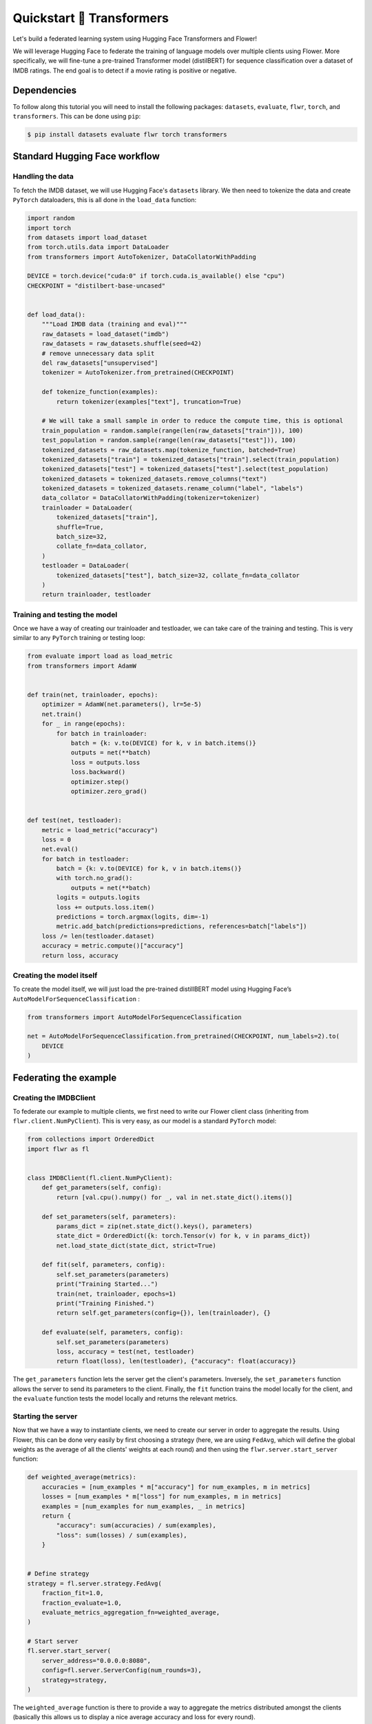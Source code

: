 .. _quickstart-huggingface:

###########################
 Quickstart 🤗 Transformers
###########################

.. meta::
   :description: Check out this Federating Learning quickstart tutorial for using Flower with HuggingFace Transformers in order to fine-tune an LLM.

Let's build a federated learning system using Hugging Face Transformers
and Flower!

We will leverage Hugging Face to federate the training of language
models over multiple clients using Flower. More specifically, we will
fine-tune a pre-trained Transformer model (distilBERT) for sequence
classification over a dataset of IMDB ratings. The end goal is to detect
if a movie rating is positive or negative.

**************
 Dependencies
**************

To follow along this tutorial you will need to install the following
packages: ``datasets``, ``evaluate``, ``flwr``, ``torch``, and
``transformers``. This can be done using ``pip``:

.. code:: shell

   $ pip install datasets evaluate flwr torch transformers

********************************
 Standard Hugging Face workflow
********************************

Handling the data
=================

To fetch the IMDB dataset, we will use Hugging Face's ``datasets``
library. We then need to tokenize the data and create ``PyTorch``
dataloaders, this is all done in the ``load_data`` function:

.. code:: python

   import random
   import torch
   from datasets import load_dataset
   from torch.utils.data import DataLoader
   from transformers import AutoTokenizer, DataCollatorWithPadding

   DEVICE = torch.device("cuda:0" if torch.cuda.is_available() else "cpu")
   CHECKPOINT = "distilbert-base-uncased"


   def load_data():
       """Load IMDB data (training and eval)"""
       raw_datasets = load_dataset("imdb")
       raw_datasets = raw_datasets.shuffle(seed=42)
       # remove unnecessary data split
       del raw_datasets["unsupervised"]
       tokenizer = AutoTokenizer.from_pretrained(CHECKPOINT)

       def tokenize_function(examples):
           return tokenizer(examples["text"], truncation=True)

       # We will take a small sample in order to reduce the compute time, this is optional
       train_population = random.sample(range(len(raw_datasets["train"])), 100)
       test_population = random.sample(range(len(raw_datasets["test"])), 100)
       tokenized_datasets = raw_datasets.map(tokenize_function, batched=True)
       tokenized_datasets["train"] = tokenized_datasets["train"].select(train_population)
       tokenized_datasets["test"] = tokenized_datasets["test"].select(test_population)
       tokenized_datasets = tokenized_datasets.remove_columns("text")
       tokenized_datasets = tokenized_datasets.rename_column("label", "labels")
       data_collator = DataCollatorWithPadding(tokenizer=tokenizer)
       trainloader = DataLoader(
           tokenized_datasets["train"],
           shuffle=True,
           batch_size=32,
           collate_fn=data_collator,
       )
       testloader = DataLoader(
           tokenized_datasets["test"], batch_size=32, collate_fn=data_collator
       )
       return trainloader, testloader

Training and testing the model
==============================

Once we have a way of creating our trainloader and testloader, we can
take care of the training and testing. This is very similar to any
``PyTorch`` training or testing loop:

.. code:: python

   from evaluate import load as load_metric
   from transformers import AdamW


   def train(net, trainloader, epochs):
       optimizer = AdamW(net.parameters(), lr=5e-5)
       net.train()
       for _ in range(epochs):
           for batch in trainloader:
               batch = {k: v.to(DEVICE) for k, v in batch.items()}
               outputs = net(**batch)
               loss = outputs.loss
               loss.backward()
               optimizer.step()
               optimizer.zero_grad()


   def test(net, testloader):
       metric = load_metric("accuracy")
       loss = 0
       net.eval()
       for batch in testloader:
           batch = {k: v.to(DEVICE) for k, v in batch.items()}
           with torch.no_grad():
               outputs = net(**batch)
           logits = outputs.logits
           loss += outputs.loss.item()
           predictions = torch.argmax(logits, dim=-1)
           metric.add_batch(predictions=predictions, references=batch["labels"])
       loss /= len(testloader.dataset)
       accuracy = metric.compute()["accuracy"]
       return loss, accuracy

Creating the model itself
=========================

To create the model itself, we will just load the pre-trained
distillBERT model using Hugging Face’s
``AutoModelForSequenceClassification`` :

.. code:: python

   from transformers import AutoModelForSequenceClassification

   net = AutoModelForSequenceClassification.from_pretrained(CHECKPOINT, num_labels=2).to(
       DEVICE
   )

************************
 Federating the example
************************

Creating the IMDBClient
=======================

To federate our example to multiple clients, we first need to write our
Flower client class (inheriting from ``flwr.client.NumPyClient``). This
is very easy, as our model is a standard ``PyTorch`` model:

.. code:: python

   from collections import OrderedDict
   import flwr as fl


   class IMDBClient(fl.client.NumPyClient):
       def get_parameters(self, config):
           return [val.cpu().numpy() for _, val in net.state_dict().items()]

       def set_parameters(self, parameters):
           params_dict = zip(net.state_dict().keys(), parameters)
           state_dict = OrderedDict({k: torch.Tensor(v) for k, v in params_dict})
           net.load_state_dict(state_dict, strict=True)

       def fit(self, parameters, config):
           self.set_parameters(parameters)
           print("Training Started...")
           train(net, trainloader, epochs=1)
           print("Training Finished.")
           return self.get_parameters(config={}), len(trainloader), {}

       def evaluate(self, parameters, config):
           self.set_parameters(parameters)
           loss, accuracy = test(net, testloader)
           return float(loss), len(testloader), {"accuracy": float(accuracy)}

The ``get_parameters`` function lets the server get the client's
parameters. Inversely, the ``set_parameters`` function allows the server
to send its parameters to the client. Finally, the ``fit`` function
trains the model locally for the client, and the ``evaluate`` function
tests the model locally and returns the relevant metrics.

Starting the server
===================

Now that we have a way to instantiate clients, we need to create our
server in order to aggregate the results. Using Flower, this can be done
very easily by first choosing a strategy (here, we are using ``FedAvg``,
which will define the global weights as the average of all the clients'
weights at each round) and then using the ``flwr.server.start_server``
function:

.. code:: python

   def weighted_average(metrics):
       accuracies = [num_examples * m["accuracy"] for num_examples, m in metrics]
       losses = [num_examples * m["loss"] for num_examples, m in metrics]
       examples = [num_examples for num_examples, _ in metrics]
       return {
           "accuracy": sum(accuracies) / sum(examples),
           "loss": sum(losses) / sum(examples),
       }


   # Define strategy
   strategy = fl.server.strategy.FedAvg(
       fraction_fit=1.0,
       fraction_evaluate=1.0,
       evaluate_metrics_aggregation_fn=weighted_average,
   )

   # Start server
   fl.server.start_server(
       server_address="0.0.0.0:8080",
       config=fl.server.ServerConfig(num_rounds=3),
       strategy=strategy,
   )

The ``weighted_average`` function is there to provide a way to aggregate
the metrics distributed amongst the clients (basically this allows us to
display a nice average accuracy and loss for every round).

*****************************
 Putting everything together
*****************************

We can now start client instances using:

.. code:: python

   fl.client.start_client(server_address="127.0.0.1:8080", client=IMDBClient().to_client())

And they will be able to connect to the server and start the federated
training.

If you want to check out everything put together, you should check out
the `full code example
<https://github.com/adap/flower/tree/main/examples/quickstart-huggingface>`_
.

Of course, this is a very basic example, and a lot can be added or
modified, it was just to showcase how simply we could federate a Hugging
Face workflow using Flower.

Note that in this example we used ``PyTorch``, but we could have very
well used ``TensorFlow``.
